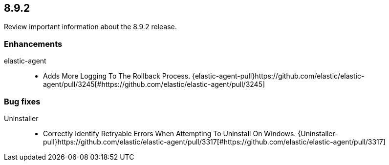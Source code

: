 // begin 8.9.2 relnotes

[[release-notes-8.9.2]]
==  8.9.2

Review important information about the  8.9.2 release.












[discrete]
[[enhancements-8.9.2]]
=== Enhancements


elastic-agent::

* Adds More Logging To The Rollback Process. {elastic-agent-pull}https://github.com/elastic/elastic-agent/pull/3245[#https://github.com/elastic/elastic-agent/pull/3245] 




[discrete]
[[bug-fixes-8.9.2]]
=== Bug fixes


Uninstaller::

* Correctly Identify Retryable Errors When Attempting To Uninstall On Windows. {Uninstaller-pull}https://github.com/elastic/elastic-agent/pull/3317[#https://github.com/elastic/elastic-agent/pull/3317] 

// end 8.9.2 relnotes
